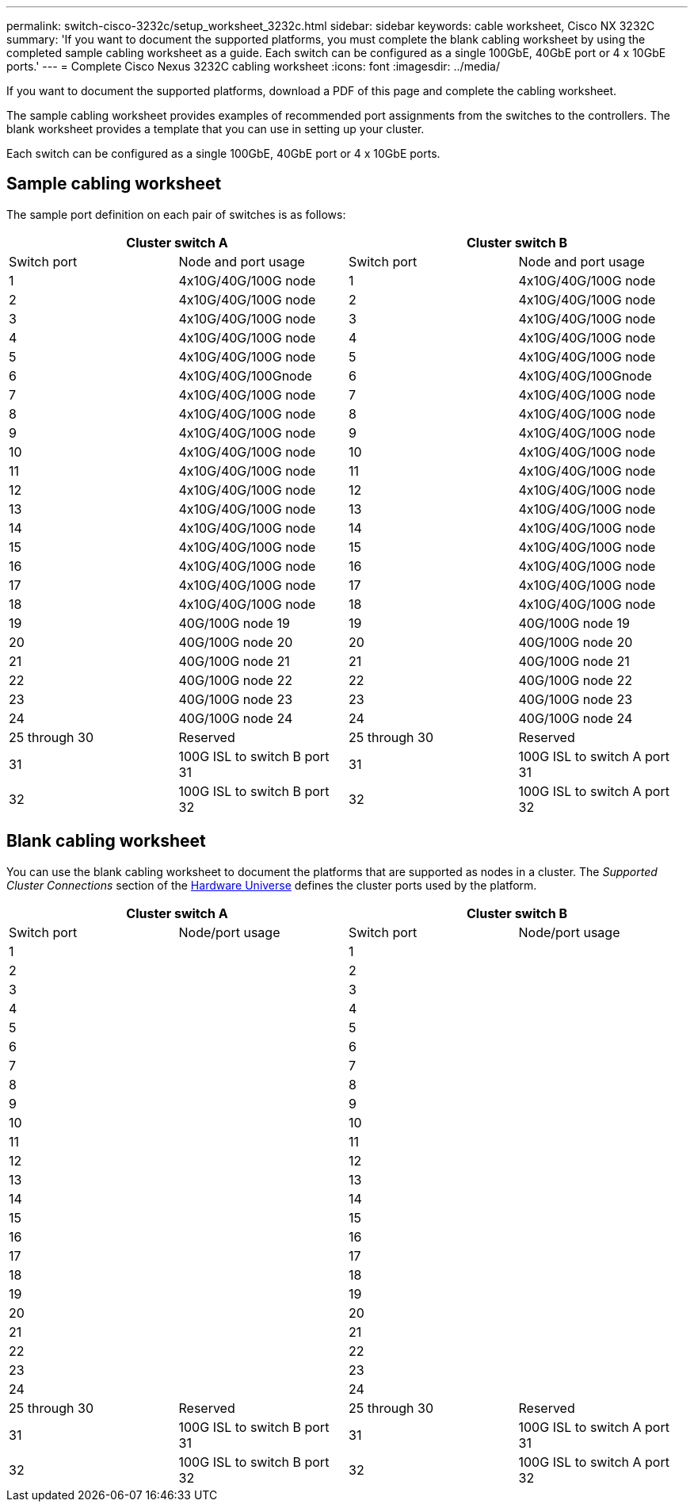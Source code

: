 ---
permalink: switch-cisco-3232c/setup_worksheet_3232c.html
sidebar: sidebar
keywords: cable worksheet, Cisco NX 3232C
summary: 'If you want to document the supported platforms, you must complete the blank cabling worksheet by using the completed sample cabling worksheet as a guide. Each switch can be configured as a single 100GbE, 40GbE port or 4 x 10GbE ports.'
---
= Complete Cisco Nexus 3232C cabling worksheet
:icons: font
:imagesdir: ../media/

[.lead]
If you want to document the supported platforms, download a PDF of this page and complete the cabling worksheet. 

The sample cabling worksheet provides examples of recommended port assignments from the switches to the controllers. The blank worksheet provides a template that you can use in setting up your cluster.

Each switch can be configured as a single 100GbE, 40GbE port or 4 x 10GbE ports.

== Sample cabling worksheet

The sample port definition on each pair of switches is as follows:

[options="header", cols="1, 1, 1, 1"]
|===
2+|Cluster switch A
2+|Cluster switch B
| Switch port| Node and port usage| Switch port| Node and port usage
a|
1
a|
4x10G/40G/100G node
a|
1
a|
4x10G/40G/100G node
a|
2
a|
4x10G/40G/100G node
a|
2
a|
4x10G/40G/100G node
a|
3
a|
4x10G/40G/100G node
a|
3
a|
4x10G/40G/100G node
a|
4
a|
4x10G/40G/100G node
a|
4
a|
4x10G/40G/100G node
a|
5
a|
4x10G/40G/100G node
a|
5
a|
4x10G/40G/100G node
a|
6
a|
4x10G/40G/100Gnode
a|
6
a|
4x10G/40G/100Gnode
a|
7
a|
4x10G/40G/100G node
a|
7
a|
4x10G/40G/100G node
a|
8
a|
4x10G/40G/100G node
a|
8
a|
4x10G/40G/100G node
a|
9
a|
4x10G/40G/100G node
a|
9
a|
4x10G/40G/100G node
a|
10
a|
4x10G/40G/100G node
a|
10
a|
4x10G/40G/100G node
a|
11
a|
4x10G/40G/100G node
a|
11
a|
4x10G/40G/100G node
a|
12
a|
4x10G/40G/100G node
a|
12
a|
4x10G/40G/100G node
a|
13
a|
4x10G/40G/100G node
a|
13
a|
4x10G/40G/100G node
a|
14
a|
4x10G/40G/100G node
a|
14
a|
4x10G/40G/100G node
a|
15
a|
4x10G/40G/100G node
a|
15
a|
4x10G/40G/100G node
a|
16
a|
4x10G/40G/100G node
a|
16
a|
4x10G/40G/100G node
a|
17
a|
4x10G/40G/100G node
a|
17
a|
4x10G/40G/100G node
a|
18
a|
4x10G/40G/100G node
a|
18
a|
4x10G/40G/100G node
a|
19
a|
40G/100G node 19
a|
19
a|
40G/100G node 19
a|
20
a|
40G/100G node 20
a|
20
a|
40G/100G node 20
a|
21
a|
40G/100G node 21
a|
21
a|
40G/100G node 21
a|
22
a|
40G/100G node 22
a|
22
a|
40G/100G node 22
a|
23
a|
40G/100G node 23
a|
23
a|
40G/100G node 23
a|
24
a|
40G/100G node 24
a|
24
a|
40G/100G node 24
a|
25 through 30
a|
Reserved
a|
25 through 30
a|
Reserved
a|
31
a|
100G ISL to switch B port 31
a|
31
a|
100G ISL to switch A port 31
a|
32
a|
100G ISL to switch B port 32
a|
32
a|
100G ISL to switch A port 32
|===

== Blank cabling worksheet

You can use the blank cabling worksheet to document the platforms that are supported as nodes in a cluster. The _Supported Cluster Connections_ section of the https://hwu.netapp.com[Hardware Universe^] defines the cluster ports used by the platform.

[options="header", cols="1, 1, 1, 1"]
|===
2+|Cluster switch A
2+|Cluster switch B
| Switch port| Node/port usage| Switch port| Node/port usage
a|
1
a|

a|
1
a|

a|
2
a|

a|
2
a|

a|
3
a|

a|
3
a|

a|
4
a|

a|
4
a|

a|
5
a|

a|
5
a|

a|
6
a|

a|
6
a|

a|
7
a|

a|
7
a|

a|
8
a|

a|
8
a|

a|
9
a|

a|
9
a|

a|
10
a|

a|
10
a|

a|
11
a|

a|
11
a|

a|
12
a|

a|
12
a|

a|
13
a|

a|
13
a|

a|
14
a|

a|
14
a|

a|
15
a|

a|
15
a|

a|
16
a|

a|
16
a|

a|
17
a|

a|
17
a|

a|
18
a|

a|
18
a|

a|
19
a|

a|
19
a|

a|
20
a|

a|
20
a|

a|
21
a|

a|
21
a|

a|
22
a|

a|
22
a|

a|
23
a|

a|
23
a|

a|
24
a|

a|
24
a|

a|
25 through 30
a|
Reserved
a|
25 through 30
a|
Reserved
a|
31
a|
100G ISL to switch B port 31
a|
31
a|
100G ISL to switch A port 31
a|
32
a|
100G ISL to switch B port 32
a|
32
a|
100G ISL to switch A port 32
|===
